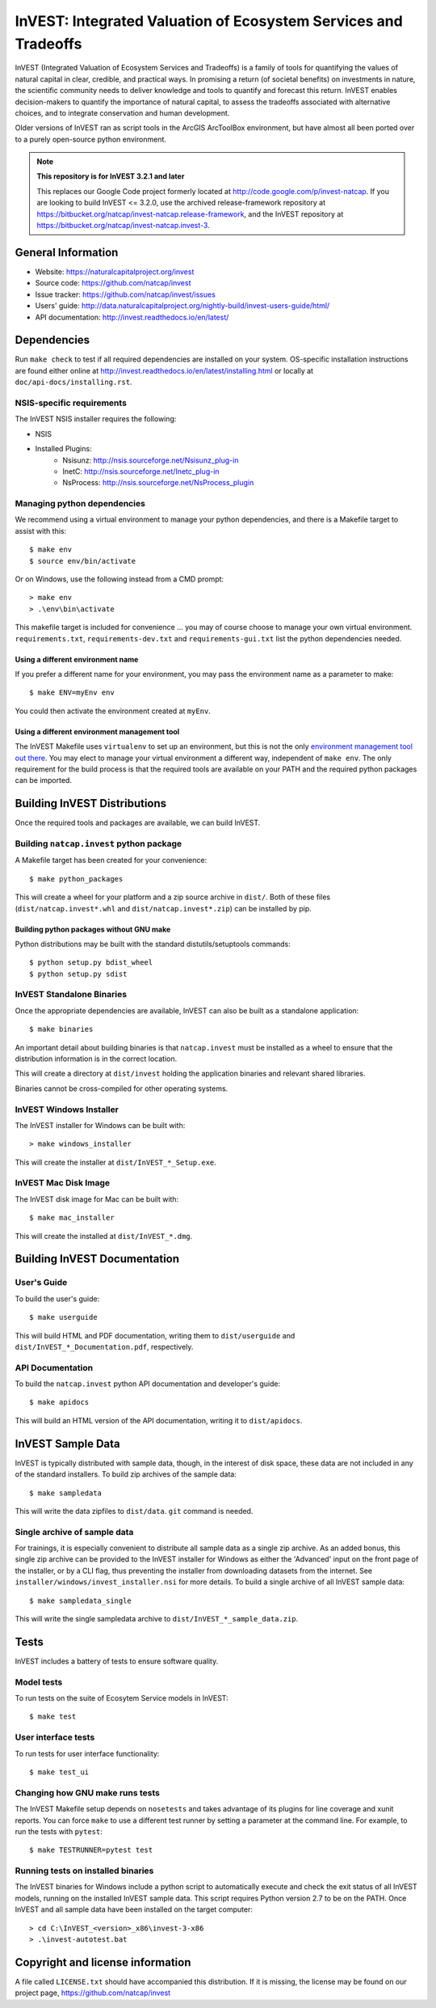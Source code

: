 InVEST: Integrated Valuation of Ecosystem Services and Tradeoffs
================================================================

InVEST (Integrated Valuation of Ecosystem Services and Tradeoffs) is a family
of tools for quantifying the values of natural capital in clear, credible, and
practical ways. In promising a return (of societal benefits) on investments in
nature, the scientific community needs to deliver knowledge and tools to
quantify and forecast this return. InVEST enables decision-makers to quantify
the importance of natural capital, to assess the tradeoffs associated with
alternative choices, and to integrate conservation and human development.

Older versions of InVEST ran as script tools in the ArcGIS ArcToolBox environment,
but have almost all been ported over to a purely open-source python environment.

.. note::
    **This repository is for InVEST 3.2.1 and later**

    This replaces our Google Code project formerly
    located at http://code.google.com/p/invest-natcap.  If you are looking to build
    InVEST <= 3.2.0, use the archived release-framework repository at
    https://bitbucket.org/natcap/invest-natcap.release-framework, and the InVEST repository
    at https://bitbucket.org/natcap/invest-natcap.invest-3.


General Information
-------------------

* Website: https://naturalcapitalproject.org/invest
* Source code: https://github.com/natcap/invest
* Issue tracker: https://github.com/natcap/invest/issues
* Users' guide: http://data.naturalcapitalproject.org/nightly-build/invest-users-guide/html/
* API documentation: http://invest.readthedocs.io/en/latest/


Dependencies
------------

Run ``make check`` to test if all required dependencies are installed on your system.
OS-specific installation instructions are found either online at
http://invest.readthedocs.io/en/latest/installing.html or locally at ``doc/api-docs/installing.rst``.


NSIS-specific requirements
++++++++++++++++++++++++++
The InVEST NSIS installer requires the following:

* NSIS
* Installed Plugins:
    * Nsisunz: http://nsis.sourceforge.net/Nsisunz_plug-in
    * InetC: http://nsis.sourceforge.net/Inetc_plug-in
    * NsProcess: http://nsis.sourceforge.net/NsProcess_plugin

Managing python dependencies
++++++++++++++++++++++++++++
We recommend using a virtual environment to manage your python dependencies, and there is
a Makefile target to assist with this::

    $ make env
    $ source env/bin/activate

Or on Windows, use the following instead from a CMD prompt::

    > make env
    > .\env\bin\activate

This makefile target is included for convenience ... you may of course choose to
manage your own virtual environment.  ``requirements.txt``,
``requirements-dev.txt`` and ``requirements-gui.txt`` list the python
dependencies needed.

Using a different environment name
""""""""""""""""""""""""""""""""""
If you prefer a different name for your environment, you may pass the environment name as
a parameter to make::

    $ make ENV=myEnv env

You could then activate the environment created at ``myEnv``.


Using a different environment management tool
"""""""""""""""""""""""""""""""""""""""""""""
The InVEST Makefile uses ``virtualenv`` to set up an environment, but this is
not the only `environment management tool out there
<https://packaging.python.org/tutorials/installing-packages/#creating-virtual-environments>`_.
You may elect to manage your virtual environment a different way, independent
of ``make env``.  The only requirement for the build process is that the required
tools are available on your PATH and the required python packages can be imported.


Building InVEST Distributions
-----------------------------

Once the required tools and packages are available, we can build InVEST.


Building ``natcap.invest`` python package
+++++++++++++++++++++++++++++++++++++++++

A Makefile target has been created for your convenience::

    $ make python_packages

This will create a wheel for your platform and a zip source archive in ``dist/``.
Both of these files (``dist/natcap.invest*.whl`` and ``dist/natcap.invest*.zip``)
can be installed by pip.

Building python packages without GNU make
"""""""""""""""""""""""""""""""""""""""""
Python distributions may be built with the standard distutils/setuptools commands::

    $ python setup.py bdist_wheel
    $ python setup.py sdist

InVEST Standalone Binaries
++++++++++++++++++++++++++

Once the appropriate dependencies are available, InVEST can also be built as a
standalone application::

    $ make binaries

An important detail about building binaries is that ``natcap.invest`` must be
installed as a wheel to ensure that the distribution information is in the
correct location.

This will create a directory at ``dist/invest`` holding the application binaries
and relevant shared libraries.

Binaries cannot be cross-compiled for other operating systems.


InVEST Windows Installer
++++++++++++++++++++++++

The InVEST installer for Windows can be built with::

    > make windows_installer

This will create the installer at ``dist/InVEST_*_Setup.exe``.


InVEST Mac Disk Image
+++++++++++++++++++++

The InVEST disk image for Mac can be built with::

    $ make mac_installer

This will create the installed at ``dist/InVEST_*.dmg``.



Building InVEST Documentation
-----------------------------

User's Guide
++++++++++++

To build the user's guide::

    $ make userguide

This will build HTML and PDF documentation, writing them to ``dist/userguide``
and ``dist/InVEST_*_Documentation.pdf``, respectively.


API Documentation
+++++++++++++++++

To build the ``natcap.invest`` python API documentation and developer's guide::

    $ make apidocs

This will build an HTML version of the API documentation, writing it to
``dist/apidocs``.


InVEST Sample Data
------------------

InVEST is typically distributed with sample data, though, in the interest of
disk space, these data are not included in any of the standard installers.  To
build zip archives of the sample data::

    $ make sampledata

This will write the data zipfiles to ``dist/data``. ``git`` command is needed.

Single archive of sample data
+++++++++++++++++++++++++++++

For trainings, it is especially convenient to distribute all sample data as a
single zip archive.  As an added bonus, this single zip archive can be provided
to the InVEST installer for Windows as either the 'Advanced' input on the front
page of the installer, or by a CLI flag, thus preventing the installer from
downloading datasets from the internet.  See
``installer/windows/invest_installer.nsi`` for more details.  To build a single
archive of all InVEST sample data::

    $ make sampledata_single

This will write the single sampledata archive to
``dist/InVEST_*_sample_data.zip``.


Tests
-----

InVEST includes a battery of tests to ensure software quality.

Model tests
+++++++++++

To run tests on the suite of Ecosytem Service models in InVEST::

    $ make test


User interface tests
++++++++++++++++++++

To run tests for user interface functionality::

    $ make test_ui


Changing how GNU make runs tests
++++++++++++++++++++++++++++++++

The InVEST Makefile setup depends on ``nosetests`` and takes advantage of its
plugins for line coverage and xunit reports.  You can force ``make`` to use a
different test runner by setting a parameter at the command line.  For example,
to run the tests with ``pytest``::

    $ make TESTRUNNER=pytest test


Running tests on installed binaries
+++++++++++++++++++++++++++++++++++

The InVEST binaries for Windows include a python script to automatically
execute and check the exit status of all InVEST models, running on the
installed InVEST sample data.  This script requires Python version 2.7 to be on
the PATH.  Once InVEST and all sample data have been installed on the target
computer::

    > cd C:\InVEST_<version>_x86\invest-3-x86
    > .\invest-autotest.bat


Copyright and license information
---------------------------------

A file called ``LICENSE.txt`` should have accompanied this distribution.  If it
is missing, the license may be found on our project page,
https://github.com/natcap/invest
